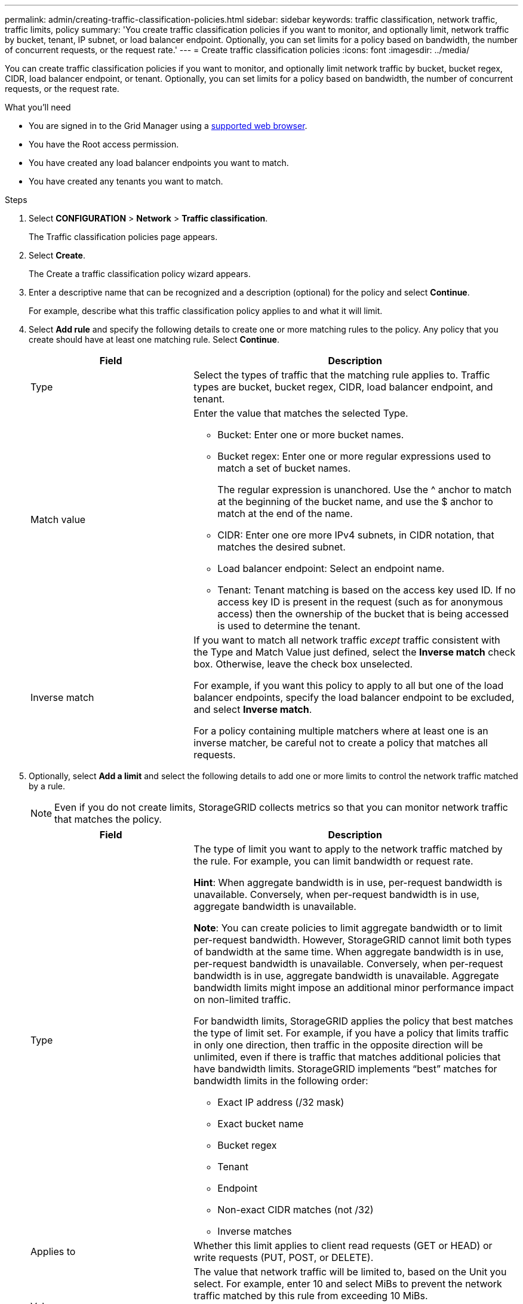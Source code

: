 ---
permalink: admin/creating-traffic-classification-policies.html
sidebar: sidebar
keywords: traffic classification, network traffic, traffic limits, policy
summary: 'You create traffic classification policies if you want to monitor, and optionally limit, network traffic by bucket, tenant, IP subnet, or load balancer endpoint. Optionally, you can set limits for a policy based on bandwidth, the number of concurrent requests, or the request rate.'
---
= Create traffic classification policies
:icons: font
:imagesdir: ../media/

[.lead]
You can create traffic classification policies if you want to monitor, and optionally limit network traffic by bucket, bucket regex, CIDR, load balancer endpoint, or tenant. Optionally, you can set limits for a policy based on bandwidth, the number of concurrent requests, or the request rate.

.What you'll need

* You are signed in to the Grid Manager using a xref:../admin/web-browser-requirements.adoc[supported web browser].
* You have the Root access permission.
* You have created any load balancer endpoints you want to match.
* You have created any tenants you want to match.

.Steps

. Select *CONFIGURATION* > *Network* > *Traffic classification*.
+
The Traffic classification policies page appears.
+

. Select *Create*.
+
The Create a traffic classification policy wizard appears.
+

. Enter a descriptive name that can be recognized and a description (optional) for the policy and select *Continue*.
+
For example, describe what this traffic classification policy applies to and what it will limit.
+

. Select *Add rule* and specify the following details to create one or more matching rules to the policy. Any policy that you create should have at least one matching rule. Select *Continue*.
+

[cols="1a,2a" options="header"]
|===
// header row
|Field |Description

|Type
|Select the types of traffic that the matching rule applies to. Traffic types are bucket, bucket regex, CIDR, load balancer endpoint, and tenant.

|Match value
|Enter the value that matches the selected Type.

* Bucket: Enter one or more bucket names.
* Bucket regex: Enter one or more regular expressions used to match a set of bucket names.
+

The regular expression is unanchored. Use the ^ anchor to match at the beginning of the bucket name, and use the $ anchor to match at the end of the name.
* CIDR: Enter one ore more IPv4 subnets, in CIDR notation, that matches the desired subnet.
* Load balancer endpoint: Select an endpoint name.
* Tenant: Tenant matching is based on the access key used ID. If no access key ID is present in the request (such as for anonymous access) then the ownership of the bucket that is being accessed is used to determine the tenant. 
|Inverse match
|If you want to match all network traffic _except_ traffic consistent with the Type and Match Value just defined, select the *Inverse match* check box. Otherwise, leave the check box unselected.

For example, if you want this policy to apply to all but one of the load balancer endpoints, specify the load balancer endpoint to be excluded, and select *Inverse match*.

For a policy containing multiple matchers where at least one is an inverse matcher, be careful not to create a policy that matches all requests.

// table end
|===
+

. Optionally, select *Add a limit* and select the following details to add one or more limits to control the network traffic matched by a rule.
+
NOTE: Even if you do not create limits, StorageGRID collects metrics so that you can monitor network traffic that matches the policy.

+

[cols="1a,2a" options="header"]
|===
// header row
|Field |Description

|Type
|The type of limit you want to apply to the network traffic matched by the rule. For example, you can limit bandwidth or request rate.

*Hint*: When aggregate bandwidth is in use, per-request bandwidth is unavailable. Conversely, when per-request bandwidth is in use, aggregate bandwidth is unavailable.

*Note*: You can create policies to limit aggregate bandwidth or to limit per-request bandwidth. However, StorageGRID cannot limit both types of bandwidth at the same time. When aggregate bandwidth is in use, per-request bandwidth is unavailable. Conversely, when per-request bandwidth is in use, aggregate bandwidth is unavailable. Aggregate bandwidth limits might impose an additional minor performance impact on non-limited traffic.

For bandwidth limits, StorageGRID applies the policy that best matches the type of limit set. For example, if you have a policy that limits traffic in only one direction, then traffic in the opposite direction will be unlimited, even if there is traffic that matches additional policies that have bandwidth limits. StorageGRID implements “best” matches for bandwidth limits in the following order:

* Exact IP address (/32 mask)
* Exact bucket name
* Bucket regex
* Tenant
* Endpoint
* Non-exact CIDR matches (not /32)
* Inverse matches

|Applies to
|Whether this limit applies to client read requests (GET or HEAD) or write requests (PUT, POST, or DELETE).

|Value
|The value that network traffic will be limited to, based on the Unit you select. For example, enter 10 and select MiBs to prevent the network traffic matched by this rule from exceeding 10 MiBs.

*Note*: Depending on the units setting in the xref:../admin/exploring-grid-manager.adoc[User preferences] page of the Grid Manager, the available units will be either binary (for example, GiB) or decimal (for example, GB).


|Unit
|The unit that describes the value you entered.

// table end
|===
+

For example, if you want to create a 40 Gbps bandwidth limit for an SLA tier, create two Aggregate bandwidth limits: GET/HEAD at 40 Gbps and PUT/POST/DELETE at 40 Gbps.
+

. Select *Continue*.

. Read and review the Traffic classification policy. Use the *Previous* button to go back and make changes as required. When you are satisfied with the policy, select *Save and continue*.

S3 and Swift client traffic is now handled according to the traffic classification policies. You can view traffic charts and verify that the polices are enforcing the traffic limits you expect. See xref:../admin/viewing-network-traffic-metric.adoc[View network traffic metrics].